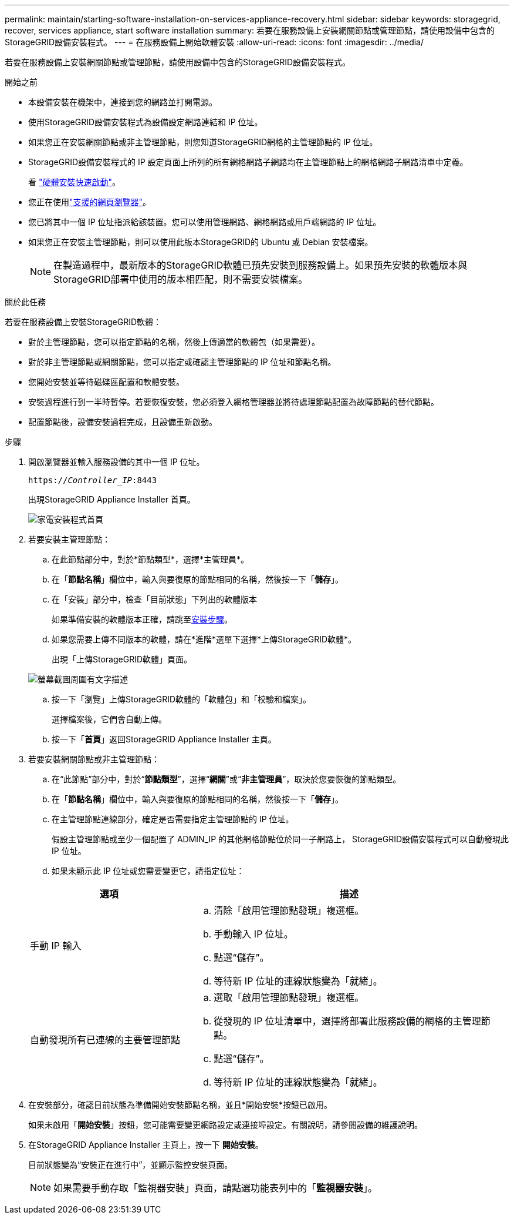 ---
permalink: maintain/starting-software-installation-on-services-appliance-recovery.html 
sidebar: sidebar 
keywords: storagegrid, recover, services appliance, start software installation 
summary: 若要在服務設備上安裝網關節點或管理節點，請使用設備中包含的StorageGRID設備安裝程式。 
---
= 在服務設備上開始軟體安裝
:allow-uri-read: 
:icons: font
:imagesdir: ../media/


[role="lead"]
若要在服務設備上安裝網關節點或管理節點，請使用設備中包含的StorageGRID設備安裝程式。

.開始之前
* 本設備安裝在機架中，連接到您的網路並打開電源。
* 使用StorageGRID設備安裝程式為設備設定網路連結和 IP 位址。
* 如果您正在安裝網關節點或非主管理節點，則您知道StorageGRID網格的主管理節點的 IP 位址。
* StorageGRID設備安裝程式的 IP 設定頁面上所列的所有網格網路子網路均在主管理節點上的網格網路子網路清單中定義。
+
看 https://docs.netapp.com/us-en/storagegrid-appliances/installconfig/index.html["硬體安裝快速啟動"^]。

* 您正在使用link:../admin/web-browser-requirements.html["支援的網頁瀏覽器"]。
* 您已將其中一個 IP 位址指派給該裝置。您可以使用管理網路、網格網路或用戶端網路的 IP 位址。
* 如果您正在安裝主管理節點，則可以使用此版本StorageGRID的 Ubuntu 或 Debian 安裝檔案。
+

NOTE: 在製造過程中，最新版本的StorageGRID軟體已預先安裝到服務設備上。如果預先安裝的軟體版本與StorageGRID部署中使用的版本相匹配，則不需要安裝檔案。



.關於此任務
若要在服務設備上安裝StorageGRID軟體：

* 對於主管理節點，您可以指定節點的名稱，然後上傳適當的軟體包（如果需要）。
* 對於非主管理節點或網關節點，您可以指定或確認主管理節點的 IP 位址和節點名稱。
* 您開始安裝並等待磁碟區配置和軟體安裝。
* 安裝過程進行到一半時暫停。若要恢復安裝，您必須登入網格管理器並將待處理節點配置為故障節點的替代節點。
* 配置節點後，設備安裝過程完成，且設備重新啟動。


.步驟
. 開啟瀏覽器並輸入服務設備的其中一個 IP 位址。
+
`https://_Controller_IP_:8443`

+
出現StorageGRID Appliance Installer 首頁。

+
image::../media/services_appliance_installer_gateway_node.png[家電安裝程式首頁]

. 若要安裝主管理節點：
+
.. 在此節點部分中，對於*節點類型*，選擇*主管理員*。
.. 在「*節點名稱*」欄位中，輸入與要復原的節點相同的名稱，然後按一下「*儲存*」。
.. 在「安裝」部分中，檢查「目前狀態」下列出的軟體版本
+
如果準備安裝的軟體版本正確，請跳至<<installation_section_step,安裝步驟>>。

.. 如果您需要上傳不同版本的軟體，請在*進階*選單下選擇*上傳StorageGRID軟體*。
+
出現「上傳StorageGRID軟體」頁面。

+
image::../media/upload_sw_for_pa_on_sga1000.png[螢幕截圖周圍有文字描述]

.. 按一下「瀏覽」上傳StorageGRID軟體的「軟體包」和「校驗和檔案」。
+
選擇檔案後，它們會自動上傳。

.. 按一下「*首頁*」返回StorageGRID Appliance Installer 主頁。


. 若要安裝網關節點或非主管理節點：
+
.. 在“此節點”部分中，對於“*節點類型*”，選擇“*網關*”或“*非主管理員*”，取決於您要恢復的節點類型。
.. 在「*節點名稱*」欄位中，輸入與要復原的節點相同的名稱，然後按一下「*儲存*」。
.. 在主管理節點連線部分，確定是否需要指定主管理節點的 IP 位址。
+
假設主管理節點或至少一個配置了 ADMIN_IP 的其他網格節點位於同一子網路上， StorageGRID設備安裝程式可以自動發現此 IP 位址。

.. 如果未顯示此 IP 位址或您需要變更它，請指定位址：


+
[cols="1a,2a"]
|===
| 選項 | 描述 


 a| 
手動 IP 輸入
 a| 
.. 清除「啟用管理節點發現」複選框。
.. 手動輸入 IP 位址。
.. 點選“儲存”。
.. 等待新 IP 位址的連線狀態變為「就緒」。




 a| 
自動發現所有已連線的主要管理節點
 a| 
.. 選取「啟用管理節點發現」複選框。
.. 從發現的 IP 位址清單中，選擇將部署此服務設備的網格的主管理節點。
.. 點選“儲存”。
.. 等待新 IP 位址的連線狀態變為「就緒」。


|===
. [[installation_section_step]]在安裝部分，確認目前狀態為準備開始安裝節點名稱，並且*開始安裝*按鈕已啟用。
+
如果未啟用「*開始安裝*」按鈕，您可能需要變更網路設定或連接埠設定。有關說明，請參閱設備的維護說明。

. 在StorageGRID Appliance Installer 主頁上，按一下 *開始安裝*。
+
目前狀態變為“安裝正在進行中”，並顯示監控安裝頁面。

+

NOTE: 如果需要手動存取「監視器安裝」頁面，請點選功能表列中的「*監視器安裝*」。


